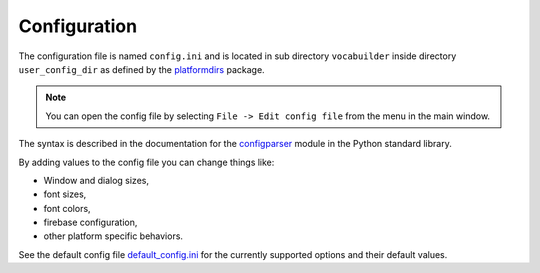 Configuration
=============

The configuration file is named ``config.ini`` and is located in sub directory
``vocabuilder`` inside directory ``user_config_dir`` as defined
by the `platformdirs <https://pypi.org/project/platformdirs/>`_ package.

.. note::
    You can open the config file by selecting
    ``File -> Edit config file`` from the menu in the main window.

The syntax is described in the documentation for the
`configparser <https://docs.python.org/3/library/configparser.html>`_ module
in the Python standard library.

By adding values to the config file you can change things like:

* Window and dialog sizes,
* font sizes,
* font colors,
* firebase configuration,
* other platform specific behaviors.

See the default config file
`default_config.ini <https://github.com/hakonhagland/vocabuilder/tree/main/src/vocabuilder/data/default_config.ini>`_
for the currently supported options and their default values.
